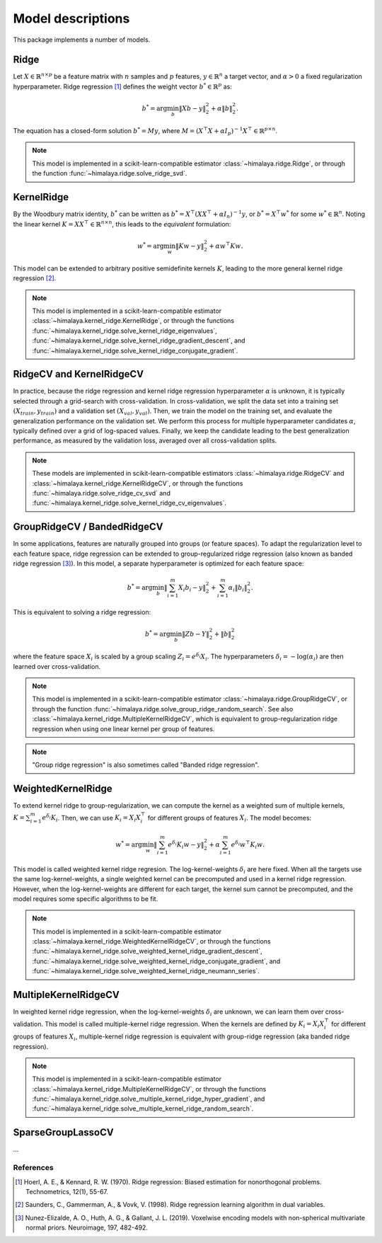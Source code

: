 Model descriptions
==================

This package implements a number of models.

Ridge
-----

Let :math:`X\in \mathbb{R}^{n\times p}` be a feature matrix with :math:`n`
samples and :math:`p` features,  :math:`y\in \mathbb{R}^n` a target vector, and
:math:`\alpha > 0` a fixed regularization hyperparameter. Ridge regression
[1]_ defines the weight vector :math:`b^*\in \mathbb{R}^p` as:

.. math::
    b^* = \arg\min_b \|Xb - y\|_2^2 + \alpha \|b\|_2^2.

The equation has a  closed-form solution :math:`b^* = M y`, where :math:`M =
(X^\top X + \alpha I_p)^{-1}X^\top \in  \mathbb{R}^{p \times n}`.

.. note::
  This model is implemented in a scikit-learn-compatible estimator
  :class:`~himalaya.ridge.Ridge`, or through the function
  :func:`~himalaya.ridge.solve_ridge_svd`.

KernelRidge
-----------

By the Woodbury matrix identity, :math:`b^*` can be written as :math:`b^* =
X^\top(XX^\top + \alpha I_n)^{-1}y`, or :math:`b^* = X^\top w^*` for some
:math:`w^*\in \mathbb{R}^n`. Noting the linear kernel :math:`K = X X^\top \in
\mathbb{R}^{n\times n}`, this leads to the *equivalent* formulation:

.. math::
    w^* = \arg\min_w \|Kw - y\|_2^2 + \alpha w^\top Kw.

This model can be extended to arbitrary positive semidefinite kernels
:math:`K`, leading to the more general kernel ridge regression [2]_.

.. note::
  This model is implemented in a scikit-learn-compatible estimator
  :class:`~himalaya.kernel_ridge.KernelRidge`, or through the functions
  :func:`~himalaya.kernel_ridge.solve_kernel_ridge_eigenvalues`,
  :func:`~himalaya.kernel_ridge.solve_kernel_ridge_gradient_descent`, and
  :func:`~himalaya.kernel_ridge.solve_kernel_ridge_conjugate_gradient`.


RidgeCV and KernelRidgeCV
-------------------------

In practice, because the ridge regression and kernel ridge regression
hyperparameter :math:`\alpha` is unknown, it is typically selected through a
grid-search with cross-validation. In cross-validation, we split the data set
into a training set :math:`(X_{train}, y_{train})` and a validation set
:math:`(X_{val}, y_{val})`. Then, we train the model on the training set, and
evaluate the generalization performance on the validation set. We perform this
process for multiple hyperparameter candidates :math:`\alpha`, typically
defined over a grid of log-spaced values. Finally, we keep the candidate
leading to the best generalization performance, as measured by the validation
loss, averaged over all cross-validation splits.

.. note::
  These models are implemented in scikit-learn-compatible estimators
  :class:`~himalaya.ridge.RidgeCV` and
  :class:`~himalaya.kernel_ridge.KernelRidgeCV`, or through the functions
  :func:`~himalaya.ridge.solve_ridge_cv_svd` and
  :func:`~himalaya.kernel_ridge.solve_kernel_ridge_cv_eigenvalues`.

GroupRidgeCV / BandedRidgeCV
----------------------------

In some applications, features are naturally grouped into groups (or feature
spaces). To adapt the regularization level to each feature space, ridge
regression can be extended to group-regularized ridge regression (also known
as banded ridge regression [3]_). In this model, a separate hyperparameter is
optimized for each feature space:

.. math::
    b^* = \arg\min_b \|\sum_{i=1}^m X_i b_i - y\|_2^2 + \sum_{i=1}^m \alpha_i \|b_i\|_2^2.

This is equivalent to solving a ridge regression:

.. math::
    b^* = \arg\min_b \|Z b - Y\|_2^2 + \|b\|_2^2

where the feature space :math:`X_i` is scaled by a group scaling :math:`Z_i =
e^{\delta_i} X_i`. The hyperparameters :math:`\delta_i = - \log(\alpha_i)` are
then learned over cross-validation.

.. note::
  This model is implemented in a scikit-learn-compatible estimator
  :class:`~himalaya.ridge.GroupRidgeCV`, or through the function
  :func:`~himalaya.ridge.solve_group_ridge_random_search`. See also
  :class:`~himalaya.kernel_ridge.MultipleKernelRidgeCV`, which is equivalent to
  group-regularization ridge regression when using one linear kernel per group
  of features.

.. note::
  "Group ridge regression" is also sometimes called "Banded ridge regression".

WeightedKernelRidge
-------------------

To extend kernel ridge to group-regularization, we can compute the kernel as a
weighted sum of multiple kernels, :math:`K = \sum_{i=1}^m e^{\delta_i} K_i`.
Then, we can use :math:`K_i = X_i X_i^\top` for different groups of features
:math:`X_i`. The model becomes:

.. math::
    w^* = \arg\min_w \left\|\sum_{i=1}^m e^{\delta_i} K_{i} w - y\right\|_2^2
    + \alpha \sum_{i=1}^m e^{\delta_i} w^\top K_{i} w.

This model is called weighted kernel ridge regresion. The log-kernel-weights
:math:`\delta_i` are here fixed. When all the targets use the same
log-kernel-weights, a single weighted kernel can be precomputed and used in a
kernel ridge regression. However, when the log-kernel-weights are different for
each target, the kernel sum cannot be precomputed, and the model requires some
specific algorithms to be fit.

.. note::
  This model is implemented in a scikit-learn-compatible estimator
  :class:`~himalaya.kernel_ridge.WeightedKernelRidgeCV`, or through the
  functions
  :func:`~himalaya.kernel_ridge.solve_weighted_kernel_ridge_gradient_descent`,
  :func:`~himalaya.kernel_ridge.solve_weighted_kernel_ridge_conjugate_gradient`,
  and
  :func:`~himalaya.kernel_ridge.solve_weighted_kernel_ridge_neumann_series`.

MultipleKernelRidgeCV
---------------------

In weighted kernel ridge regression, when the log-kernel-weights
:math:`\delta_i` are unknown, we can learn them over cross-validation. This
model is called multiple-kernel ridge regression. When the kernels are defined
by :math:`K_i = X_i X_i^\top` for different groups of features :math:`X_i`,
multiple-kernel ridge regression is equivalent with group-ridge regression
(aka banded ridge regression).

.. note::
  This model is implemented in a scikit-learn-compatible estimator
  :class:`~himalaya.kernel_ridge.MultipleKernelRidgeCV`, or through the
  functions
  :func:`~himalaya.kernel_ridge.solve_multiple_kernel_ridge_hyper_gradient`,
  and :func:`~himalaya.kernel_ridge.solve_multiple_kernel_ridge_random_search`.

SparseGroupLassoCV
------------------

...

References
~~~~~~~~~~

.. [1] Hoerl, A. E., & Kennard, R. W. (1970). Ridge regression: Biased
  estimation for nonorthogonal problems. Technometrics, 12(1), 55-67.

.. [2] Saunders, C., Gammerman, A., & Vovk, V. (1998). Ridge regression
  learning algorithm in dual variables.

.. [3] Nunez-Elizalde, A. O., Huth, A. G., & Gallant, J. L. (2019). Voxelwise
  encoding models with non-spherical multivariate normal priors. Neuroimage,
  197, 482-492.
